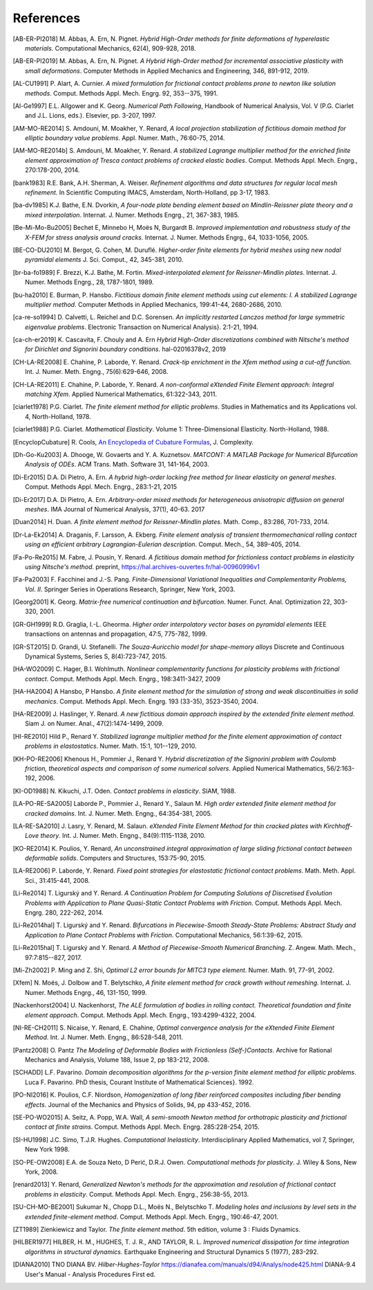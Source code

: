 .. $Id$

.. _REFERENCES:

References
----------

.. [AB-ER-PI2018] M. Abbas, A. Ern, N. Pignet.
   *Hybrid High-Order methods for finite deformations of hyperelastic materials*.
   Computational Mechanics, 62(4), 909-928, 2018.

.. [AB-ER-PI2019] M. Abbas, A. Ern, N. Pignet.
   *A Hybrid High-Order method for incremental associative plasticity with small deformations*.
   Computer Methods in Applied Mechanics and Engineering, 346, 891-912, 2019.

.. [AL-CU1991] P. Alart, A. Curnier.
   *A mixed formulation for frictional contact problems prone to newton like solution methods*. Comput. Methods Appl. Mech. Engrg. 92, 353--375, 1991.

.. [Al-Ge1997] E.L. Allgower and K. Georg.
   *Numerical Path Following*, Handbook of Numerical Analysis, Vol. V (P.G. Ciarlet and J.L. Lions, eds.). Elsevier, pp. 3-207, 1997.

.. [AM-MO-RE2014] S. Amdouni, M. Moakher, Y. Renard,
   *A local projection stabilization of fictitious domain method for elliptic boundary value problems*. Appl. Numer. Math., 76:60-75, 2014.

.. [AM-MO-RE2014b] S. Amdouni, M. Moakher, Y. Renard.
   *A stabilized Lagrange multiplier method for the enriched finite element approximation of Tresca contact problems of cracked elastic bodies*. Comput. Methods Appl. Mech. Engrg., 270:178-200, 2014.

.. [bank1983] R.E. Bank, A.H. Sherman, A. Weiser.
   *Refinement algorithms and data structures for regular local mesh refinement*. In Scientific Computing IMACS, Amsterdam, North-Holland, pp 3-17, 1983.

.. [ba-dv1985] K.J. Bathe, E.N. Dvorkin,
   *A four-node plate bending element based on Mindlin-Reissner plate theory and a mixed interpolation*. Internat. J. Numer. Methods Engrg., 21, 367-383, 1985.

.. [Be-Mi-Mo-Bu2005] Bechet E, Minnebo H, |moes| N, Burgardt B.
   *Improved implementation and robustness study of the X-FEM for stress analysis around cracks*.
   Internat. J. Numer. Methods Engrg., 64, 1033-1056, 2005.

.. [BE-CO-DU2010] M. Bergot, G. Cohen, M. |durufle|.
   *Higher-order finite elements for hybrid meshes using new nodal pyramidal elements*
   J. Sci. Comput., 42, 345-381, 2010.

.. [br-ba-fo1989] F. Brezzi, K.J. Bathe, M. Fortin.
   *Mixed-interpolated element for Reissner-Mindlin plates*. Internat. J. Numer. Methods Engrg., 28, 1787-1801, 1989.

.. [bu-ha2010] E. Burman, P. Hansbo.
   *Fictitious domain finite element methods using cut elements: I. A stabilized Lagrange multiplier method*. Computer Methods in Applied Mechanics, 199:41-44, 2680-2686, 2010.

.. [ca-re-so1994] D. Calvetti, L. Reichel and D.C. Sorensen.
   *An implicitly restarted Lanczos method for large symmetric eigenvalue problems*. Electronic Transaction on Numerical Analysis}. 2:1-21, 1994.

.. [ca-ch-er2019] K. Cascavita, F. Chouly and A. Ern
   *Hybrid High-Order discretizations combined with Nitsche's method for Dirichlet and Signorini boundary conditions*.
   hal-02016378v2, 2019
   
.. [CH-LA-RE2008] E. Chahine, P. Laborde, Y. Renard.
   *Crack-tip enrichment in the Xfem method using a cut-off function*. Int. J. Numer. Meth. Engng., 75(6):629-646, 2008.

.. [CH-LA-RE2011] E. Chahine, P. Laborde, Y. Renard.
   *A non-conformal eXtended Finite Element approach: Integral matching Xfem*. Applied Numerical Mathematics, 61:322-343, 2011.

.. [ciarlet1978] P.G. Ciarlet.
   *The finite element method for elliptic problems*. Studies in Mathematics and its Applications vol. 4, North-Holland, 1978.

.. [ciarlet1988] P.G. Ciarlet.
   *Mathematical Elasticity*. Volume 1: Three-Dimensional Elasticity. North-Holland, 1988.

.. [EncyclopCubature]
   R. Cools, `An Encyclopedia of Cubature Formulas
   <http://www.cs.kuleuven.ac.be/~ines/research/ecf/ecf.html>`_, J. Complexity.

.. [Dh-Go-Ku2003] A. Dhooge, W. Govaerts and Y. A. Kuznetsov.
   *MATCONT: A MATLAB Package for Numerical Bifurcation Analysis of ODEs*.
   ACM Trans. Math. Software 31, 141-164, 2003.


.. [Di-Er2015] D.A. Di Pietro, A. Ern.
   *A hybrid high-order locking free method for linear elasticity on general meshes*.
   Comput. Methods Appl. Mech. Engrg., 283:1-21, 2015

.. [Di-Er2017] D.A. Di Pietro, A. Ern.
   *Arbitrary-order mixed methods for heterogeneous anisotropic diffusion on general meshes*.
   IMA Journal of Numerical Analysis, 37(1), 40-63. 2017

.. [Duan2014] H. Duan.
   *A finite element method for Reissner-Mindlin plates*.
   Math. Comp., 83:286, 701-733, 2014.

.. [Dr-La-Ek2014] A. Draganis, F. Larsson, A. Ekberg.
   *Finite element analysis of transient thermomechanical rolling contact using
   an efficient arbitrary Lagrangian-Eulerian description*.
   Comput. Mech., 54, 389-405, 2014.

.. [Fa-Po-Re2015] M. Fabre, J. Pousin, Y. Renard.
   *A fictitious domain method for frictionless contact problems in elasticity using Nitsche's method*. preprint, https://hal.archives-ouvertes.fr/hal-00960996v1

.. [Fa-Pa2003] F. Facchinei and J.-S. Pang.
   *Finite-Dimensional Variational Inequalities and Complementarity Problems, Vol. II*.
   Springer Series in Operations Research, Springer, New York, 2003.

.. [Georg2001] K. Georg.
   *Matrix-free numerical continuation and bifurcation*. Numer. Funct. Anal. Optimization 22, 303-320, 2001.

.. [GR-GH1999] R.D. Graglia, I.-L. Gheorma.
   *Higher order interpolatory vector bases on pyramidal elements*
   IEEE transactions on antennas and propagation, 47:5, 775-782, 1999.

.. [GR-ST2015] D. Grandi, U. Stefanelli.
   *The Souza-Auricchio model for shape-memory alloys*
   Discrete and Continuous Dynamical Systems, Series S, 8(4):723-747, 2015.

.. [HA-WO2009] C. Hager, B.I. Wohlmuth.
   *Nonlinear complementarity functions for plasticity problems with frictional contact*. Comput. Methods Appl. Mech. Engrg., 198:3411-3427, 2009

.. [HA-HA2004] A Hansbo, P Hansbo.
   *A finite element method for the simulation of strong and weak discontinuities in solid mechanics*. Comput. Methods Appl. Mech. Engrg. 193 (33-35), 3523-3540, 2004.

.. [HA-RE2009] J. Haslinger, Y. Renard.
   *A new fictitious domain approach inspired by the extended finite element method*. Siam J. on Numer. Anal., 47(2):1474-1499, 2009.

.. [HI-RE2010] Hild P., Renard Y.
   *Stabilized lagrange multiplier method for the finite element approximation of contact problems in elastostatics*. Numer. Math. 15:1, 101--129, 2010.

.. [KH-PO-RE2006] Khenous H., Pommier J., Renard Y.
   *Hybrid discretization of the Signorini problem with Coulomb friction, theoretical aspects and comparison of some numerical solvers*. Applied Numerical Mathematics, 56/2:163-192, 2006.

.. [KI-OD1988] N. Kikuchi, J.T. Oden.
   *Contact problems in elasticity*. SIAM, 1988.

.. [LA-PO-RE-SA2005] Laborde P., Pommier J., Renard Y., Salaun M.
   *High order extended finite element method for cracked domains*. Int. J. Numer. Meth. Engng., 64:354-381, 2005.

.. [LA-RE-SA2010] J. Lasry, Y. Renard, M. Salaun.
   *eXtended Finite Element Method for thin cracked plates with Kirchhoff-Love theory*. Int. J. Numer. Meth. Engng., 84(9):1115-1138, 2010.

.. [KO-RE2014] K. Poulios, Y. Renard,
   *An unconstrained integral approximation of large sliding frictional contact between deformable solids*. Computers and Structures, 153:75-90, 2015.

.. [LA-RE2006] P. Laborde, Y. Renard.
   *Fixed point strategies for elastostatic frictional contact problems*. Math. Meth. Appl. Sci., 31:415-441, 2008.

.. [Li-Re2014] T. |ligursky| and Y. Renard.
   *A Continuation Problem for Computing Solutions of Discretised Evolution Problems with Application to Plane Quasi-Static Contact Problems with Friction*. Comput. Methods Appl. Mech. Engrg. 280, 222-262, 2014.

.. [Li-Re2014hal] T. |ligursky| and Y. Renard.
   *Bifurcations in Piecewise-Smooth Steady-State Problems: Abstract Study and Application to Plane Contact Problems with Friction*. Computational Mechanics, 56:1:39-62, 2015.

.. [Li-Re2015hal] T. |ligursky| and Y. Renard.
   *A Method of Piecewise-Smooth Numerical Branching*. Z. Angew. Math. Mech., 97:7:815--827, 2017.

.. [Mi-Zh2002] P. Ming and Z. Shi,
   *Optimal L2 error bounds for MITC3 type element*. Numer. Math. 91, 77-91, 2002.

.. [Xfem] N. |moes|, J. Dolbow and T. Belytschko,
   *A finite element method for crack growth without remeshing*.
   Internat. J. Numer. Methods Engrg., 46, 131-150, 1999.

.. [Nackenhorst2004] U. Nackenhorst,
   *The ALE formulation of bodies in rolling contact. Theoretical foundation
   and finite element approach*.
   Comput. Methods Appl. Mech. Engrg., 193:4299-4322, 2004.

.. [NI-RE-CH2011] S. Nicaise, Y. Renard, E. Chahine,
   *Optimal convergence analysis for the eXtended Finite Element Method*. Int. J. Numer. Meth. Engng., 86:528-548, 2011.

.. [Pantz2008] O. Pantz
   *The Modeling of Deformable Bodies with Frictionless (Self-)Contacts*. Archive for Rational Mechanics and Analysis, Volume 188, Issue 2, pp 183-212, 2008.

.. [SCHADD] L.F. Pavarino.
   *Domain decomposition algorithms for the p-version finite element method for elliptic problems*. Luca F. Pavarino. PhD thesis, Courant Institute of Mathematical Sciences}. 1992.

.. [PO-NI2016] K. Poulios, C.F. Niordson,
   *Homogenization of long fiber reinforced composites including fiber bending effects*. Journal of the Mechanics and Physics of Solids, 94, pp 433-452, 2016.

.. [SE-PO-WO2015] A. Seitz, A. Popp, W.A. Wall,
   *A semi-smooth Newton method for orthotropic plasticity and frictional contact at finite strains*. Comput. Methods Appl. Mech. Engrg. 285:228-254, 2015.

.. [SI-HU1998] J.C. Simo, T.J.R. Hughes.
   *Computational Inelasticity*. Interdisciplinary Applied Mathematics, vol 7, Springer, New York 1998.

.. [SO-PE-OW2008] E.A. de Souza Neto, D |peric|, D.R.J. Owen.
   *Computational methods for plasticity*. J. Wiley & Sons, New York, 2008.

.. [renard2013] Y. Renard,
   *Generalized Newton's methods for the approximation and resolution of frictional contact problems in elasticity*.  Comput. Methods Appl. Mech. Engrg., 256:38-55, 2013.

.. [SU-CH-MO-BE2001] Sukumar N., Chopp D.L., |moes| N., Belytschko T.
   *Modeling holes and inclusions by level sets in the extended finite-element method*. Comput. Methods Appl. Mech. Engrg., 190:46-47, 2001.

.. [ZT1989] Zienkiewicz and Taylor. *The finite element method*. 5th edition,
    volume 3 : Fluids Dynamics.

.. [HILBER1977] HILBER, H. M., HUGHES, T. J. R., AND TAYLOR, R. L.
   *Improved numerical dissipation for time integration algorithms in structural dynamics.*
   Earthquake Engineering and Structural Dynamics 5 (1977), 283-292.

.. [DIANA2010] TNO DIANA BV.
   *Hilber-Hughes-Taylor* https://dianafea.com/manuals/d94/Analys/node425.html
   DIANA-9.4 User's Manual - Analysis Procedures First ed.

.. |moes| unicode:: Mo U+00EB s
.. |peric| unicode:: Peri U+0107
.. |dolezel| unicode:: Dole U+017E el
   :rtrim:
.. |ligursky| unicode:: Ligursk U+00FD
.. |durufle| unicode:: Durufl U+00E9
.. |solin| unicode:: U+0160 ol U+00ED n
   :rtrim:


.. For recent sphinx version, see http://sphinxcontrib-bibtex.readthedocs.org/en/latest/usage.html (package externe ?)
   .. bibliography:: biblio.bib
   :style: unsrt
   :all:
